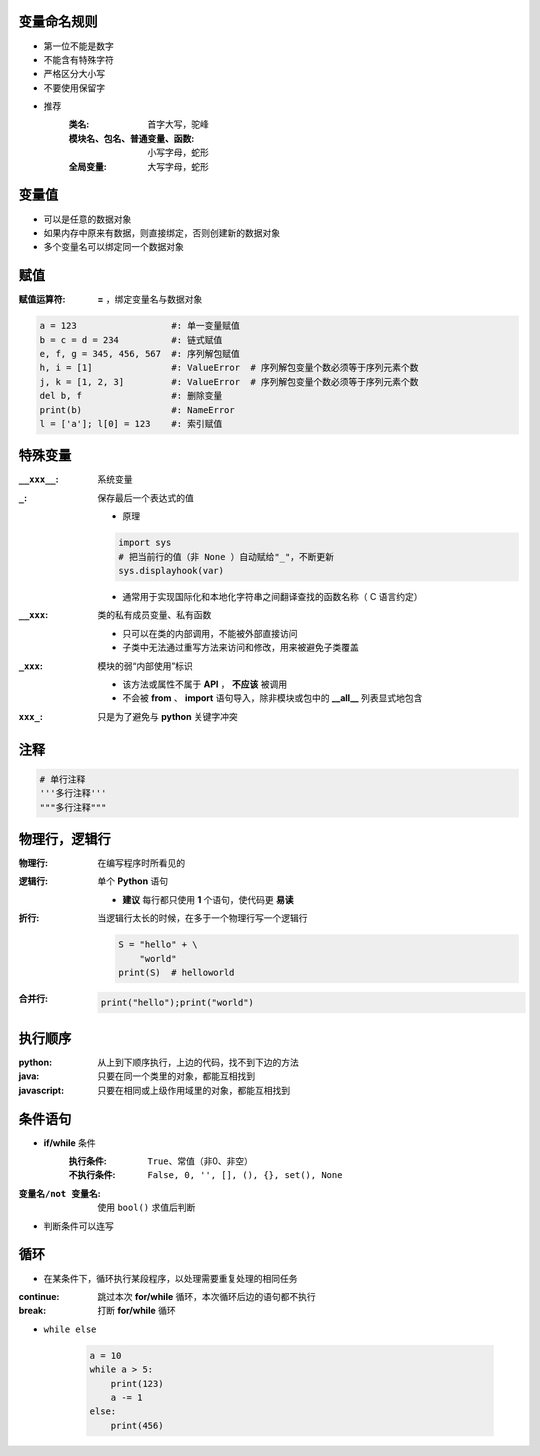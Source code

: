 变量命名规则
--------------------
- 第一位不能是数字
- 不能含有特殊字符
- 严格区分大小写
- 不要使用保留字

- 推荐
    :类名:                     首字大写，驼峰
    :模块名、包名、普通变量、函数: 小写字母，蛇形
    :全局变量:                  大写字母，蛇形


变量值
-----------------
- 可以是任意的数据对象
- 如果内存中原来有数据，则直接绑定，否则创建新的数据对象
- 多个变量名可以绑定同一个数据对象


赋值
-------

:赋值运算符: **=** ，绑定变量名与数据对象
.. code-block:: python

    a = 123                  #: 单一变量赋值
    b = c = d = 234          #: 链式赋值
    e, f, g = 345, 456, 567  #: 序列解包赋值
    h, i = [1]               #: ValueError  # 序列解包变量个数必须等于序列元素个数
    j, k = [1, 2, 3]         #: ValueError  # 序列解包变量个数必须等于序列元素个数
    del b, f                 #: 删除变量
    print(b)                 #: NameError
    l = ['a']; l[0] = 123    #: 索引赋值


特殊变量
---------------

:``__xxx__``: 系统变量
:``_``: 保存最后一个表达式的值

    - 原理
    .. code-block:: python

        import sys
        # 把当前行的值（非 None ）自动赋给"_"，不断更新
        sys.displayhook(var)
    - 通常用于实现国际化和本地化字符串之间翻译查找的函数名称（ C 语言约定）
:``__xxx``: 类的私有成员变量、私有函数

    - 只可以在类的内部调用，不能被外部直接访问
    - 子类中无法通过重写方法来访问和修改，用来被避免子类覆盖
:``_xxx``: 模块的弱“内部使用”标识

    - 该方法或属性不属于 **API** ， **不应该** 被调用
    - 不会被 **from** 、 **import** 语句导入，除非模块或包中的 **__all__** 列表显式地包含
:``xxx_``: 只是为了避免与 **python** 关键字冲突


注释
-----------
.. code-block:: python

    # 单行注释
    '''多行注释'''
    """多行注释"""


物理行，逻辑行
----------------------

:物理行: 在编写程序时所看见的
:逻辑行: 单个 **Python** 语句

    - **建议** 每行都只使用 **1** 个语句，使代码更 **易读**
:折行: 当逻辑行太长的时候，在多于一个物理行写一个逻辑行

    .. code-block:: python

        S = "hello" + \
            "world"
        print(S)  # helloworld
:合并行:

    .. code-block:: python

        print("hello");print("world")


执行顺序
---------------

:python:     从上到下顺序执行，上边的代码，找不到下边的方法
:java:       只要在同一个类里的对象，都能互相找到
:javascript: 只要在相同或上级作用域里的对象，都能互相找到


条件语句
---------------
- **if/while** 条件
    :执行条件:   ``True``、常值（非0、非空）
    :不执行条件: ``False, 0, '', [], (), {}, set(), None``
:``变量名/not 变量名``: 使用 ``bool()`` 求值后判断
- 判断条件可以连写


循环
-----------
- 在某条件下，循环执行某段程序，以处理需要重复处理的相同任务

:continue: 跳过本次 **for/while** 循环，本次循环后边的语句都不执行
:break:    打断 **for/while** 循环
- ``while else``

    .. code-block:: python

        a = 10
        while a > 5:
            print(123)
            a -= 1
        else:
            print(456)
